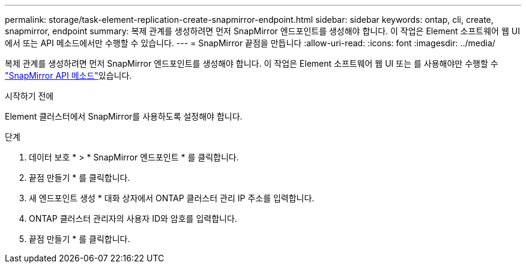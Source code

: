 ---
permalink: storage/task-element-replication-create-snapmirror-endpoint.html 
sidebar: sidebar 
keywords: ontap, cli, create, snapmirror, endpoint 
summary: 복제 관계를 생성하려면 먼저 SnapMirror 엔드포인트를 생성해야 합니다. 이 작업은 Element 소프트웨어 웹 UI에서 또는 API 메소드에서만 수행할 수 있습니다. 
---
= SnapMirror 끝점을 만듭니다
:allow-uri-read: 
:icons: font
:imagesdir: ../media/


[role="lead"]
복제 관계를 생성하려면 먼저 SnapMirror 엔드포인트를 생성해야 합니다. 이 작업은 Element 소프트웨어 웹 UI 또는 를 사용해야만 수행할 수 link:../api/concept_element_api_snapmirror_api_methods.html["SnapMirror API 메소드"]있습니다.

.시작하기 전에
Element 클러스터에서 SnapMirror를 사용하도록 설정해야 합니다.

.단계
. 데이터 보호 * > * SnapMirror 엔드포인트 * 를 클릭합니다.
. 끝점 만들기 * 를 클릭합니다.
. 새 엔드포인트 생성 * 대화 상자에서 ONTAP 클러스터 관리 IP 주소를 입력합니다.
. ONTAP 클러스터 관리자의 사용자 ID와 암호를 입력합니다.
. 끝점 만들기 * 를 클릭합니다.

